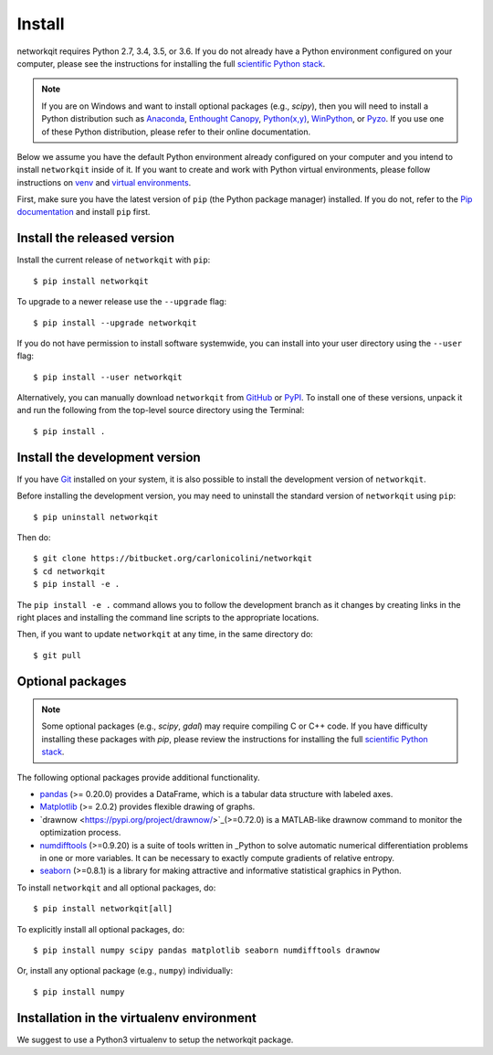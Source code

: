 Install
=======

networkqit requires Python 2.7, 3.4, 3.5, or 3.6.  If you do not already
have a Python environment configured on your computer, please see the
instructions for installing the full `scientific Python stack
<https://scipy.org/install.html>`_.

.. note::
   If you are on Windows and want to install optional packages (e.g., `scipy`),
   then you will need to install a Python distribution such as
   `Anaconda <https://www.anaconda.com/download/>`_,
   `Enthought Canopy <https://www.enthought.com/product/canopy>`_,
   `Python(x,y) <http://python-xy.github.io/>`_,
   `WinPython <https://winpython.github.io/>`_, or
   `Pyzo <http://www.pyzo.org/>`_.
   If you use one of these Python distribution, please refer to their online
   documentation.

Below we assume you have the default Python environment already configured on
your computer and you intend to install ``networkqit`` inside of it.  If you want
to create and work with Python virtual environments, please follow instructions
on `venv <https://docs.python.org/3/library/venv.html>`_ and `virtual
environments <http://docs.python-guide.org/en/latest/dev/virtualenvs/>`_.

First, make sure you have the latest version of ``pip`` (the Python package manager)
installed. If you do not, refer to the `Pip documentation
<https://pip.pypa.io/en/stable/installing/>`_ and install ``pip`` first.

Install the released version
----------------------------

Install the current release of ``networkqit`` with ``pip``::

    $ pip install networkqit

To upgrade to a newer release use the ``--upgrade`` flag::

    $ pip install --upgrade networkqit

If you do not have permission to install software systemwide, you can
install into your user directory using the ``--user`` flag::

    $ pip install --user networkqit

Alternatively, you can manually download ``networkqit`` from
`GitHub <https://bitbucket.org/carlonicolini/networkqit/>`_  or
`PyPI <https://pypi.python.org/pypi/networkqit>`_.
To install one of these versions, unpack it and run the following from the
top-level source directory using the Terminal::

    $ pip install .

Install the development version
-------------------------------

If you have `Git <https://git-scm.com/>`_ installed on your system, it is also
possible to install the development version of ``networkqit``.

Before installing the development version, you may need to uninstall the
standard version of ``networkqit`` using ``pip``::

    $ pip uninstall networkqit

Then do::

    $ git clone https://bitbucket.org/carlonicolini/networkqit
    $ cd networkqit
    $ pip install -e .

The ``pip install -e .`` command allows you to follow the development branch as
it changes by creating links in the right places and installing the command
line scripts to the appropriate locations.

Then, if you want to update ``networkqit`` at any time, in the same directory do::

    $ git pull

Optional packages
-----------------

.. note::
   Some optional packages (e.g., `scipy`, `gdal`) may require compiling
   C or C++ code.  If you have difficulty installing these packages
   with `pip`, please review the instructions for installing
   the full `scientific Python stack <https://scipy.org/install.html>`_.

The following optional packages provide additional functionality.

- `pandas <http://pandas.pydata.org/>`_ (>= 0.20.0) provides a DataFrame, which
  is a tabular data structure with labeled axes.
- `Matplotlib <http://matplotlib.org/>`_ (>= 2.0.2) provides flexible drawing of
  graphs.
- `drawnow <https://pypi.org/project/drawnow/>`_(>=0.72.0) is a MATLAB-like drawnow command to monitor the optimization process.
- `numdifftools <https://pypi.org/project/Numdifftools/>`_ (>=0.9.20) is a suite of tools written in _Python to solve automatic numerical differentiation problems in one or more variables. It can be necessary to exactly compute gradients of relative entropy.

- `seaborn <https://pypi.org/project/seaborn/>`_ (>=0.8.1) is a library for making attractive and informative statistical graphics in Python.

To install ``networkqit`` and all optional packages, do::

    $ pip install networkqit[all]

To explicitly install all optional packages, do::

    $ pip install numpy scipy pandas matplotlib seaborn numdifftools drawnow

Or, install any optional package (e.g., ``numpy``) individually::

    $ pip install numpy

Installation in the virtualenv environment
------------------------------------------

We suggest to use a Python3 virtualenv to setup the networkqit package.
